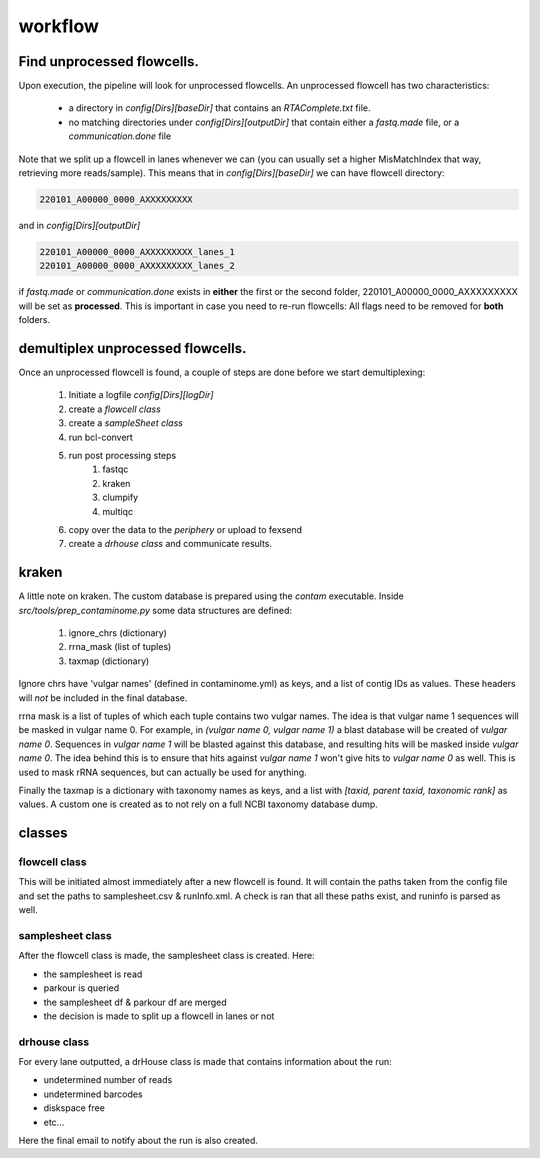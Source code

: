 workflow
========

Find unprocessed flowcells.
---------------------------

Upon execution, the pipeline will look for unprocessed flowcells. 
An unprocessed flowcell has two characteristics:

 - a directory in *config[Dirs][baseDir]* that contains an *RTAComplete.txt* file.
 - no matching directories under *config[Dirs][outputDir]* that contain either a *fastq.made* file, or a *communication.done* file

Note that we split up a flowcell in lanes whenever we can (you can usually set a higher MisMatchIndex that way, retrieving more reads/sample).
This means that in *config[Dirs][baseDir]* we can have flowcell directory:

.. code-block:: console
    
    220101_A00000_0000_AXXXXXXXXX

and in *config[Dirs][outputDir]*

.. code-block:: console
    
    220101_A00000_0000_AXXXXXXXXX_lanes_1
    220101_A00000_0000_AXXXXXXXXX_lanes_2

if *fastq.made* or *communication.done* exists in **either** the first or the second folder, 220101_A00000_0000_AXXXXXXXXX will be set as **processed**.
This is important in case you need to re-run flowcells: All flags need to be removed for **both** folders.

demultiplex unprocessed flowcells.
----------------------------------

Once an unprocessed flowcell is found, a couple of steps are done before we start demultiplexing:

 1. Initiate a logfile *config[Dirs][logDir]*
 2. create a *flowcell class*
 3. create a *sampleSheet class*
 4. run bcl-convert
 5. run post processing steps
     1. fastqc
     2. kraken
     3. clumpify
     4. multiqc
 6. copy over the data to the *periphery* or upload to fexsend
 7. create a *drhouse class* and communicate results.


kraken
------

A little note on kraken. The custom database is prepared using the *contam* executable.
Inside `src/tools/prep_contaminome.py` some data structures are defined:

 1. ignore_chrs (dictionary)
 2. rrna_mask (list of tuples)
 3. taxmap (dictionary)

Ignore chrs have 'vulgar names' (defined in contaminome.yml) as keys, and a list of contig IDs as values.
These headers will *not* be included in the final database.

rrna mask is a list of tuples of which each tuple contains two vulgar names.
The idea is that vulgar name 1 sequences will be masked in vulgar name 0.
For example, in *(vulgar name 0, vulgar name 1)* a blast database will be created of *vulgar name 0*. Sequences in *vulgar name 1* will be blasted against this database, and resulting hits will be masked inside *vulgar name 0*.
The idea behind this is to ensure that hits against *vulgar name 1* won't give hits to *vulgar name 0* as well.
This is used to mask rRNA sequences, but can actually be used for anything.

Finally the taxmap is a dictionary with taxonomy names as keys, and a list with `[taxid, parent taxid, taxonomic rank]` as values.
A custom one is created as to not rely on a full NCBI taxonomy database dump.

classes
-------

flowcell class
^^^^^^^^^^^^^^

This will be initiated almost immediately after a new flowcell is found.
It will contain the paths taken from the config file and set the paths to samplesheet.csv & runInfo.xml.
A check is ran that all these paths exist, and runinfo is parsed as well.

samplesheet class
^^^^^^^^^^^^^^^^^

After the flowcell class is made, the samplesheet class is created.
Here:

- the samplesheet is read
- parkour is queried
- the samplesheet df & parkour df are merged
- the decision is made to split up a flowcell in lanes or not


drhouse class
^^^^^^^^^^^^^

For every lane outputted, a drHouse class is made that contains information about the run:

- undetermined number of reads
- undetermined barcodes
- diskspace free
- etc...

Here the final email to notify about the run is also created.
